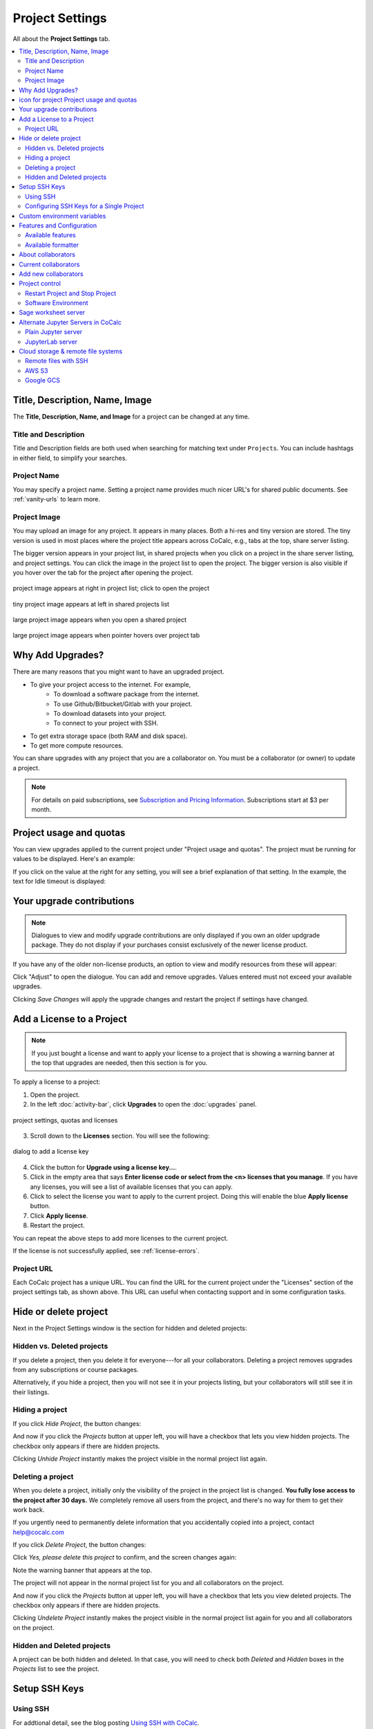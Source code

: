 .. index:: Project Settings

================
Project Settings
================

All about the **Project Settings** tab.

.. contents::
   :local:
   :depth: 2

.. index:: Projects; title and description
.. _set-project-title:

##################################
Title, Description, Name, Image
##################################

The **Title, Description, Name, and Image** for a project can be changed at any time.

.. image:: img/project-settings/proj-name-etc.png
     :width: 50%
     :align: center
     :alt: form for setting project title, description, and name

**********************
Title and Description
**********************

Title and Description fields are both used when searching for matching text under ``Projects``. You can include hashtags in either field, to simplify your searches.

**********************
Project Name
**********************

You may specify a project name. Setting a project name provides much nicer URL's for shared public documents. See :ref:`vanity-urls` to learn more.

**********************
Project Image
**********************

You may upload an image for any project. It appears in many places. Both a hi-res and tiny version are stored. The tiny version is used in most places where the project title appears across CoCalc, e.g., tabs at the top, share server listing.

The bigger version appears in your project list, in shared projects when you click on a project in the share server listing, and project settings. You can click the image in the project list to open the project. The bigger version is also visible if you hover over the tab for the project after opening the project.

.. figure:: img/project-settings/project-image-list.png
     :width: 80%
     :align: center
     :alt: clickable project image in project list

     project image appears at right in project list; click to open the project

.. figure:: img/project-settings/image-in-shared-list.png
     :width: 80%
     :align: center
     :alt: small project image in project list

     tiny project image appears at left in shared projects list

.. figure:: img/project-settings/image-in-shared-project.png
     :width: 80%
     :align: center
     :alt: clickable project image in project list

     large project image appears when you open a shared project

.. figure:: img/project-settings/image-hover-project-tab.png
     :width: 50%
     :align: center
     :alt: large project image when hovering over project tab

     large project image appears when pointer hovers over project tab

.. index:: Projects; upgrades
.. _project-upgrades:

#################
Why Add Upgrades?
#################

There are many reasons that you might want to have an upgraded project.

* To give your project access to the internet. For example,
   * To download a software package from the internet.
   * To use Github/Bitbucket/Gitlab with your project.
   * To download datasets into your project.
   * To connect to your project with SSH.
* To get extra storage space (both RAM and disk space).
* To get more compute resources.

You can share upgrades with any project that you are a collaborator on. You must be a collaborator (or owner) to update a project.


.. note::

    For details on paid subscriptions, see `Subscription and Pricing Information <https://cocalc.com/policies/pricing.html>`_.
    Subscriptions start at \$3 per month.

.. _view-resources:

#########################################
|dashboard-icon| Project usage and quotas
#########################################

You can view upgrades applied to the current project under "Project usage and quotas". The project must be running for values to be displayed.
Here's an example:

.. image:: img/project-settings/usage-and-quotas.png
     :width: 80%
     :align: center
     :alt: display usage and quotas for a running project

If you click on the value at the right for any setting, you will see a brief explanation of that setting. In the example, the text for Idle timeout is displayed:

.. image:: img/project-settings/usage-and-quotas-hint.png
     :width: 80%
     :align: center
     :alt: explanatory text for Idle timeout


.. _apply_project-upgrades:

#######################################
Your upgrade contributions
#######################################

.. note::

    Dialogues to view and modify upgrade contributions are only displayed if you own an older updgrade package. They do not display if your purchases consist exclusively of the newer license product.

If you have any of the older non-license products, an option to view and modify resources from these will appear:

.. image:: img/project-settings/open-upgrade-contributions.png
     :width: 60%
     :align: center
     :alt: click "Adjust" to view and change upgrade contributions from older products

Click "Adjust" to open the dialogue. You can add and remove upgrades. Values entered must not exceed your available upgrades.

.. image:: img/project-settings/upgrade-contributions-full.png
     :width: 60%
     :align: center
     :alt: after clicking "Adjust" you can view and modify resources from all your non-license update packages.

Clicking `Save Changes` will apply the upgrade changes and restart the project if settings have changed.


.. _project-add-license:
.. index:: Projects; add license
.. index:: Licenses; add to project

###################################
Add a License to a Project
###################################

.. note::

    If you just bought a license and want to apply your license to a project that is showing a warning banner at the top that upgrades are needed, then this section is for you.

To apply a license to a project:

1. Open the project.
2. In the left :doc:`activity-bar`, click **Upgrades** to open the :doc:`upgrades` panel.

.. figure:: img/add-lic-1b.png
     :width: 100%
     :align: center
     :alt: Settings / Quotas and Licenses

     project settings, quotas and licenses

3. Scroll down to the **Licenses** section. You will see the following:

.. figure:: img/add-lic-2b.png
     :width: 100%
     :align: center
     :alt: dialog to add a license key

     dialog to add a license key
 
4. Click the button for **Upgrade using a license key...**.
5. Click in the empty area that says **Enter license code or select from the <n> licenses that you manage**. If you have any licenses, you will see a list of available licenses that you can apply.
6. Click to select the license you want to apply to the current project. Doing this will enable the blue **Apply license** button.
7. Click **Apply license**.
8. Restart the project.

You can repeat the above steps to add more licenses to the current project.

If the license is not successfully applied, see :ref:`license-errors`.


.. _project-url:
.. index:: Projects; project URL

************
Project URL
************

Each CoCalc project has a unique URL. You can find the URL for the current project under the "Licenses" section of the project settings tab, as shown above.
This URL can useful when contacting support and in some configuration tasks.

.. index:: pair: Member Hosting;Project Settings
.. index:: Projects; hide and unhide
.. index:: Projects; delete and undelete
.. _project_hidden_deleted:

######################
Hide or delete project
######################

Next in the Project Settings window is the section for hidden and deleted projects:

.. image:: img/project-settings/hide-or-delete.png
     :width: 60%
     :align: center
     :alt: buttons for Hide Project and Delete Project

***************************
Hidden vs. Deleted projects
***************************

If you delete a project, then you delete it for everyone---for all your collaborators. Deleting a project removes upgrades from any subscriptions or course packages.

Alternatively, if you hide a project, then you will not see it in your projects listing, but your collaborators will still see it in their listings.

****************
Hiding a project
****************

If you click `Hide Project`, the button changes:

.. image:: img/project-settings/hidden.png
     :width: 60%
     :align: center
     :alt: Unhide Project button

And now if you click the `Projects` button at upper left, you will have a checkbox
that lets you view hidden projects. The checkbox only appears if there are hidden projects.

.. image:: img/project-settings/show-hidden.png
     :width: 60%
     :align: center
     :alt: showing hidden projects in the project list

Clicking `Unhide Project` instantly makes the project visible in the normal project list again.

******************
Deleting a project
******************

When you delete a project,
initially only the visibility of the project in the project list is changed.
**You fully lose access to the project after 30 days.** We completely remove all users from the project, and there's no way for them to get their work back.

If you urgently need to permanently delete information that you
accidentally copied into a project, contact help@cocalc.com

If you click `Delete Project`, the button changes:

.. image:: img/project-settings/delproj1.png
     :width: 60%
     :align: center
     :alt: button to confirm deleting a project

Click `Yes, please delete this project` to confirm, and the screen changes again:

.. image:: img/project-settings/delproj2.png
     :width: 60%
     :align: center
     :alt: confirmation box saying project is deleted

Note the warning banner that appears at the top.

The project will not appear in the normal project list for you and all collaborators on the project.

And now if you click the `Projects` button at upper left, you will have a checkbox
that lets you view deleted projects. The checkbox only appears if there are hidden projects.

.. image:: img/project-settings/show-deleted.png
     :width: 60%
     :align: center
     :alt: showing deleted projects in the project list

Clicking `Undelete Project` instantly makes the project visible in the normal project list again
for you and all collaborators on the project.

***************************
Hidden and Deleted projects
***************************

A project can be both hidden and deleted. In that case, you will need to check both
`Deleted` and `Hidden` boxes in the `Projects` list to see the project.

.. image:: img/project-settings/deleted-and-hidden-a.png
     :width: 60%
     :align: center
     :alt: showing projects that are both hidden and deleted in the project list


.. index:: SSH Keys
.. _ssh-keys:

##############
Setup SSH Keys
##############

*********
Using SSH
*********

For addtional detail, see the blog posting `Using SSH with CoCalc <http://blog.sagemath.com/cocalc/2017/09/08/using-ssh-with-cocalc.html>`_.

You can connect to a CoCalc project from your local desktop using `SSH`_ (Secure Shell) and you can upload/download files between your computer and CoCalc using the SSH protocol, with ``scp`` and ``rsync`` command line tools. You must have owner or collaborator status on a project for SSH access to be permitted.

.. note::

    When logging into a project with ``ssh``, make sure the project is running. If the project is stopped, or is in the process of starting up, you may get a message of 'Permission denied' or be prompted for a password.

SSH authentication uses a pair of keys, a private key and a public key. Each key is stored in a separate file. For example, a private key might be in the file ``id_ed25519`` and the matching public key in ``id_ed25519.pub``. In general, private keys are not distributed, while public keys are uploaded to remote systems.

On OS X, and Linux, key pairs are stored in ``~/.ssh``, where ``~`` indicates your user's home directory. Use the ``ssh-keygen`` command to generate a key pair. (You can do ``man ssh-keygen`` from a terminal for details on the command.)

.. note::

   CoCalc does not support manual editing of the authorized_keys file for SSH authentication.*

To make sure you really connect to CoCalc, you can check the fingerprint of the :ref:`SSH Host Key <ssh-host-key>`.

.. _project-settings-ssh-keys:

*****************************************
Configuring SSH Keys for a Single Project
*****************************************

.. highlight:: none

This section assumes you have created an SSH key pair as described above.

1. Open the project Settings tab (wrench icon) for the project you want to access.
2. Look for the section "SSH Keys" at lower left.

   .. image:: img/project-settings/usernameathost.png
        :width: 50%
        :align: center
        :alt: SSH Keys in project settings with ssh username outlined

3. Click "Add an SSH Key".
4. Enter a title for the key in the Title field. Specify a title that is meaningful to you for the key pair you are using, for example "Sample Key for TESTPROJ".
5. Copy the public key into the Key field. To do this, open the file for your public key on your local computer. For example, if you are using macOS or Ubuntu, you could open a terminal and type something like the following, depending on the name of your public key file::

      cat ~/.ssh/id_ed25519.pub

   Use your mouse to select the contents of the key file, then copy and paste it into the Key area.
6. Click "Add SSH Key". Your key is now saved for that project.

   .. image:: img/project-settings/addingprojkey.png
        :width: 50%
        :align: center
        :alt: dialog to add SSH key

.. _ssh-user:

7. The user for the SSH connection is the project id *without the hyphens*. (Why? Because the project id is not a valid Linux username.) The hostname is ``ssh.cocalc.com``. Look for "Use the following username@host:" in the "SSH Keys" section of project status for a string you can copy and paste. For example, if the Project id is::

      2507078b-6e5b-43da-809a-0073f1196181

   then the SSH username@host will be::

      2507078b6e5b43da809a0073f1196181@ssh.cocalc.com

.. image:: img/project-settings/ssh-user-host.png
    :width: 50%
    :align: center
    :alt: view ssh user@host in project settings

8. To login from your local computer, use a command equivalent to the following::

      ssh 2507078b6e5b43da809a0073f1196181@ssh.cocalc.com

9. On macOS or Linux, you can specify a host alias in ``~/.ssh/config`` to avoid having to explicitly pass the project id as above. For example, the following lines in ``~/.ssh/config``::

      Host CCPROJ
          Hostname ssh.cocalc.com
          User 2507078b6e5b43da809a0073f1196181
          IdentityFile ~/.ssh/id_ed25519

   will allow you to log into the your project from your local computer with the command::

      ssh CCPROJ

   You can also specify a single SSH key pair under :ref:`account-ssh` to use with all your projects.

.. index:: Projects; custom environment variables
.. _project-env-vars:

#############################
Custom environment variables
#############################

Here you can set environment variables for the entire project.
This feature allows you to add custom configuration for applications that are launched by the CoCalc graphical user interface, such as Jupyter notebooks and the JupyterLab server.

Enter custom environment variables as a JSON map from string to string, e.g., {"foo":"bar","x":"y"}.
Unlike environment variables in .bashrc, these will be available to anything that runs in your project (e.g., Jupyter kernels).
Delete a variable by setting it to the empty string.
Restart your project for these changes to take effect.

The text above will appear as a reminder when you click inside the textarea for Custom environment variables.

.. figure:: img/project-settings/env-vars.png
     :width: 70%
     :align: center
     :alt: explanatory text under box for Custom environment variables

     Help text appears when you click in the textarea.

For a complete example using a custom envoronment variable, see :doc:`howto/jupyterlab-extensions`.


.. index:: Projects; features and co3Ynfiguration
.. _project_feat_config:


###########################
Features and Configuration
###########################

This section displays the configuration of specific functionality for the compute image for the project. These settings are read-only. They cannot be altered for the present project.

If a feature or formatter is disabled, that means the compute image does not support them. It may be that you are using a custom or outdated image (see :ref:`Software Environment <software-environment>` below), or that you are using an :doc:`on-premises` version that was built without that feature or formatter.

.. image:: img/project-settings/feat-config.png
    :width: 50%
    :align: center
    :alt: list of features and language formatters enabled in the current compute image

*****************************************
Available features
*****************************************

This section displays the enabled/disabled state for various general project features.

*****************************************
Available formatter
*****************************************

This section displays the enabled/disabled state for formatters for specific file types in the CoCalc frame editor.

.. index:: Projects; collaborators
.. index:: Collaborators
.. _project-collaborators:
.. highlight:: default

###################
About collaborators
###################

Each CoCalc project has an owner and zero or more collaborators.
Owner and collaborators all appear in a project under the identity of "user" and home directory of ``/home/user``.
There is no difference in the Linux identity,
regardless of the CoCalc account that is signed in.
Owner and collaborators can read anything in the project, and write, delete, and modify anything except backups. They can add and remove other collaborators, but cannot remove the owner.

Although the owner and all collaborators appear in a project with the same
Linux user id, there are two ways to see *which CoCalc account* was used for certain actions in a project:

* The project activity log.
* Time travel for files edited using the CoCalc frame editor.

.. index:: Collaborators; removing
.. _remove-collaborators:

######################
Current collaborators
######################

The "Current collaborators" section of the *Project Settings* page shows the names of the owner and all collaborators. Here you can remove collaborators, including yourself. It does not allow you to remove the owner:

.. image:: img/project-settings/current-collabs.png
     :width: 70%
     :align: center
     :alt: list of current collaborators in project settings

Current collaborators are also shown in the *Projects* list. You can use the latter to remove yourself as collaborator from several projects at once.

.. index:: Collaborators; adding
.. _add-collaborators:

######################
Add new collaborators
######################

*New:* You can use invitation tokens to invite an entire audience to join you as collaborators in a project. See: :doc:`howto/project-invitation-tokens` for more information.

At the **Add new collaborators** dialog, you can type in a person's name or email address. CoCalc will search its database of known users and show you possible matches.

#. After you select a name, don't forget to click "Invite User."
#. The user must accept the invitation to be added as a collaborator.

It is generally better to use an email address. The reason is that some CoCalc users have multiple accounts.

.. image:: img/project-settings/add-collabs.png
     :width: 70%
     :align: center
     :alt: form to search for collaborators, nothing entered yet

If there are no matches for an email address, then you can send an invitation for the user to start using CoCalc. You can modify the standard email. The default invitation has useful links to make it easier for the other person to start using CoCalc.

.. figure:: img/project-settings/email-invitation.png
     :width: 70%
     :align: center
     :alt: customizing the invitation. Send button circled.

     *form to customize (optional) and send an email invitation*

Sometimes, you'd rather give someone read-only access. In CoCalc, this is called "sharing" with non-collaborators. See :doc:`share` for how to share a file.

Caution: if you are using CoCalc for course management with a .course file, add students under the **Students** tab of the .course file, and *NOT* as collaborators. That way, they get their own projects, separate from the instructor project. On the other hand, it is common practice to :ref:`add teaching assistants <teaching-add-ta>` as collaborators in the instructor project.

.. index:: Projects; control
.. _project-control:

###############
Project control
###############

Here is a screen capture of the Project control section. Along with project statistics, it has two buttons and a menu, discussed below.

    .. image:: img/project-settings/project-control.png
         :width: 70%
         :align: center
         :alt: project control section with buttons to restart and stop the project

********************************
Restart Project and Stop Project
********************************

What happens when a project restarts?

* All computations will be stopped.
* **Good News:** You don't lose unsaved files.
* You do lose any information (state of variables/processes) in **RAM**.
* However, anything in files, as long as it's moved from the browser to the web servers (in most cases, at most a few seconds of information), is permanently saved to disk already in the database, and will not be lost.
* When the project starts back up, even if the files on disk are in an older state, the files you see yourself editing in your browser are new with nothing lost. Those files will then be updated on disc very shortly.
* On the other hand, project code, i.e. the CoCalc software environment, is updated.

To make all this happen, click "Restart Project...". Another button appears, to confirm the choice.

    .. image:: img/project-settings/project-restart-confirm.png
         :width: 70%
         :align: center
         :alt: confirmation button for restarting a project

Click "Restart Project Server", and restart initiates.

    .. image:: img/project-settings/project-restarting.png
         :width: 70%
         :align: center
         :alt: project state updates to "Starting" after restart is confirmed

It normally takes about 30 seconds to restart a project. It may take another 10 seconds or so after the Files list is visible for terminal processes, etc. to be available.

You can also stop and restart a project in two separate steps. Why would you stop a project and then restart it, rather than simply restarting it in a single step?

* If you want CoCalc to move the project to another server, stopping it first and then restarting it allows CoCalc to select a different, possibly less-loaded server.
* If you don't want any of your project's processes to run until you explicitly restart the project, you have to stop the project.

Clicking "Stop Project..." causes the "Stop Project Server" button to appear, to confirm your choice:

    .. image:: img/project-settings/stop-project-confirm.png
         :width: 70%
         :align: center
         :alt: confirmation button for stopping a project

.. index:: Software Environment
.. index:: Projects; software environment
.. _software-environment:

********************
Software Environment
********************

The CoCalc software environment is updated frequently. The collection of installed utilities, compilers, libraries, packages, etc. is called the *compute image*.

You can see a recent list of installed software at `Available Software  <https://cocalc.com/doc/software.html>`_ and in our `Help page <https://cocalc.com/help>`_ under "Software and Programming Libraries Details".

A running log of regular updates to the environment is the
:ref:`default software updates list<default-software-environment>`.

You may want to revert to an older environment, or try a new environment that is about to be released. To change the software environment to a different compute image, use the "Selected Image" menu.
The exact list of available images will change from time to time.

Once you have selected an image, click "Save and Restart".

.. image:: img/project-settings/selected-image-experimental.png
     :width: 70%
     :align: center
     :alt: choosing and starting a specific compute image

.. note::

    Don't forget to reset your image to "Default" after you are finished working with an alternate image.*


.. index:: Sage Worksheets; server
.. index:: Projects; sage worksheet server
.. _sage-worksheet-server:

#####################
Sage worksheet server
#####################

Any time you run a Sage worksheet (.sagews file) there are two processes involved in your project:

* the Sage worksheet server process - one of these is enough to serve any number of running worksheets
* the Sage worksheet client process - there will be one of these for each worksheet that is running in the project

It can be helpful to restart the Sage worksheet server if you have changed the default version of Sage, for example with ``sage_select``.
Note that restarting the Sage worksheet server will not affect worksheets that are already running.

Occasionally, it may be useful to restart the Sage worksheet server if worksheets are not executing properly, followed by restarting individual Sage worksheet(s). You might do this as a less drastic step than restarting the entire project.


.. image:: img/project-settings/restart-sagews-a.png
     :width: 70%
     :align: center
     :alt: button to restart the Sage worksheet server

.. _alt-jupyter-server:

###################################
Alternate Jupyter Servers in CoCalc
###################################

CoCalc by default provides an interface to Jupyter notebooks that has been rewritten to support multiple users, TimeTravel, and other enhancements. For more information, see the CoCalc blog `article on the Jupyter rewrite <http://blog.sagemath.com/jupyter/2017/05/05/jupyter-rewrite-for-smc.html>`_. There may be occasions when you may want to run the Classical Jupyter server. The most common reason is to use interactive widgets, which are not supported in the CoCalc Jupyter notebook.

The "Project Settings" page offers two ways to run the Classical Jupyter server code, shown below.
For more information and some important caveats, see :doc:`Classical versus CoCalc <jupyter>`.

.. index:: Jupyter Server; Plain
.. index:: Plain Jupyter Server
.. index:: Projects; Jupyter classic server
.. _plain-jupyter-server:


********************
Plain Jupyter server
********************

Starting the Plain Jupyter server opens a new browser tab with usual files listing. Opening a notebook from the Jupyter server tab opens another browser tab.

.. image:: img/project-settings/jupyter-server-a.png
     :width: 70%
     :align: center
     :alt: button to start the Plain Jupyter Server

.. index:: Jupyter Server; JupyterLab
.. index:: Projects; JupyterLab server
.. _jupyterlab-server:

*****************
JupyterLab server
*****************

.. note::

    As of May, 2022, CoCalc's JupyterLab server supports real-time collaboration. Although CoCalc's "Timetravel" feature is not available with JupyterLab, :ref:`filesystem snapshots <project-snapshot>` are still available if you need to recover a file.

Starting the `JupyterLab server <https://jupyterlab.readthedocs.io/en/stable/>`_ opens a new browser tab with the JupyterLab GUI.

.. image:: img/project-settings/jupyterlab-server-a.png
     :width: 70%
     :align: center
     :alt: button to start the JupyterLab Server


.. _ssh: https://help.ubuntu.com/community/SSH

.. index:: Projects; datastore
.. _project-datastore:
.. _datastore:
.. _cloud-storage:

###################################################
Cloud storage & remote file systems
###################################################

.. image:: img/project-settings/project-settings-cloud-storage.png
     :width: 100%
     :align: center
     :alt: options for configuring remote storage for a project

It is possible to access "cloud store" (a repository of file-like objects)
or a remote file system in a CoCalc project.
It will be mounted in the filesystem at ``/data/[name]``,
where the ``[name]`` is the name you entered in the cloud storage & remote file systems configuration.

For easy access, it's possible to create a symlink to that global directory.
If there is no ``~/data → /data`` in your home directory,
just run ``ln -s /data ~/data`` in the :ref:`mini-terminal`.
Usually, the project will create that symlink for you.

Mounting as *read-only* prevents accidental modifications.
Note, in a course it's automatically mounted as "read-only" for all student projects!

For read-write mounted ones, modifications will eventually propagate to all mounted instances.
Caching on various levels significantly slows down propagating changes, though.
So, this won't work well for collaborative editing files,
but it is ok for letting changes show up on other projects after a brief period of time.

.. warning::

    An active "Internet access" quota is required,
    because otherwise the project can't access the remote services.

.. _ssh-remote-files:

**********************
Remote files with SSH
**********************

You can make files accessible via an OpenSSH server.
This configuration allows you to access files on a remote Linux server.

The authentication requires a pair of public/private keys.
The public key must be shared with with the remote OpenSSH server,
while the private key – the hidden secret – must be shared with CoCalc
in order to authenticate with the server.

In order to access files stored on a remote server,
you must have a **password-less** private-key based ssh login.

It's a good idea to generate a fresh pair of keys,
for better control overall.
Run this command to generate the pair::

    ssh-keygen -t ed25519 -f mykey -N ''

which generates ``mykey`` (private key) and ``mykey.pub`` (public key).
Instead of ``mykey`` you can choose any name you like.

.. warning::

    The ``-N ''`` flag generates a key without a password, therefore anyone who has
    access to this key will then be able to access your remote server.  This is
    generally not recommended for security reasons, but is needed for CoCalc's
    remote file system store to work.  See below for ways to mitigate any associated risk.

To get the content of the private key, run::

    cat mykey

and copy/paste the whole output into the private key textarea. It should look like::

    -----BEGIN OPENSSH PRIVATE KEY-----
    ........  random characters ........
    ........  random characters ........
    ........  random characters ........
    ........
    -----END OPENSSH PRIVATE KEY-----

The public key can be accessed via ``cat mykey.pub``.
It's one line of text and it must be in the remote server's ``~/.ssh/authorized_keys`` file.
Note, the permissions of that file must be such that others cannot read it.
I.e. maybe you have to run ``chmod go-rwx ~/.ssh/authorized_keys``!


.. Note::

    It's possible to share files from one CoCalc project via that mechanism.
    There are a couple of important details to take care of, though!

    1. The project hosting the files has to run all the time.
       To make sure of that, create a new project and get an **"always running"** license upgrade for one project.
       Deselect "member hosting" to allow for cheaper hosting with occasional restarts – which should be fine,
       because it will attempt to reconnect.
       Then apply that license to this new project.
    2. Generate the key pair as above.
       Open that project's settings and :ref:`add that public key as an SSH keys <project-settings-ssh-keys>`.
    3. The **username** must be the project ID without dashes, as shown in the SSH keys dialog.
    4. The **host** must be **ssh** – yes, those 3 characters are enough to connect internally within the cluster!
    5. The **path** must be **/home/user/[dirname]**, where ``[dirname]`` is the name of the sub-directory
       in the project's "files" home directory.
       Set it to **/home/user** to share all files of the entire project!


.. warning::

    A common problem of SSH are subtle configuration errors.
    Please test the connection first, i.e. for a private key file ``mykey``, do this::

        ssh -vv -i mykey [user]@[host]

    to attempt a remote login to the username and the given host.
    If you see a prompt, everything is fine. Exit via "exit" or Ctrl-D.
    Otherwise, you see a verbose log of messages,
    where some of these messages will explain why it wasn't able to connect.

.. note::
    If you are connecting to CoCalc via SSH, make sure you do not use
    ForwardAgent (command-line option ``ssh -A``) while testing this, otherwise you
    might be able to connect to your server using your forwarded agent rather than
    authenticating with ``mykey``.  The cloud storage & remote file system mechanism
    will not have access to any forwarded agent, however, and thus may still fail.

    One subtle issue is that some older servers may not accept ``ed25519`` keys:
    in this case you might try with an RSA key ``ssh-keygen -t rsa -f mykey -N ''``
    instead.

    As mentioned above, using password-less keys (``-N ''`` above) is generally regarded as
    a security risk, but is needed for the CoCalc to work.
    The key is entered via the user-interface and stored in the database.
    It stays private and hidden,
    because neither you nor any collaborator of the project can access it again (only replace it later on).
    Still, any  who has access to the previously generated `mykey` file will be able to authenticate to your server.
    To mitigate any potential risks:

    1. Once you get your ssh remote filesystem store is working,
       generate a new key somewhere private (your own computer, not CoCalc),
       enter it in the cloud storage & remote file systems dialog, then delete the file.
    2. On your server, create a dedicated user (e.g. ``cocalc_datashare``) with limited access
       for which you only grant permission to access the files needed by your project.

************
AWS S3
************

Amazon's S3 storage buckets can be accessed via their bucket id, access key and a secret id.
Together with a name of your choice, which will be the name of the mount point,
enter those pieces of information into the dialog and restart the project.

More info:

- `AWS S3 <https://aws.amazon.com/s3/>`_
- `How To Grant Access To Only One S3 Bucket Using AWS IAM Policy <https://objectivefs.com/howto/how-to-restrict-s3-bucket-policy-to-only-one-aws-s3-bucket>`_

******************
Google GCS
******************

Google's Cloud Storage is very similar to S3 – <https://cloud.google.com/storage>.
You need to have at least one project at GCP and a storage bucket at GCS.
Start with the `quick start guide <https://cloud.google.com/storage/docs/quickstart-console>`_ if you're new to this.

You also have to enable to "Storage API" for the project – see `enabling APIs <https://cloud.google.com/endpoints/docs/openapi/enable-api>`_.

The authentication works by creating a "service account",
which gives access to a well-defined aspect of your project.
Read about `GCS Authentication <https://cloud.google.com/storage/docs/authentication>`_ and
its links for `creating a service account <https://cloud.google.com/docs/authentication/getting-started>`_ to learn more.

On CoCalc's side, the storage bucket name and the content of the authentication file (formatted in JSON) must be entered in the corresponding fields.

For optimal performance, the storage bucket should be in the same region as CoCalc's cluster.
As of writing this, this would be ``us-east1``.

.. |dashboard-icon|
     image:: img/antd-icons/dashboard-icon.png
     :width: 24px
     :alt: icon for project 

